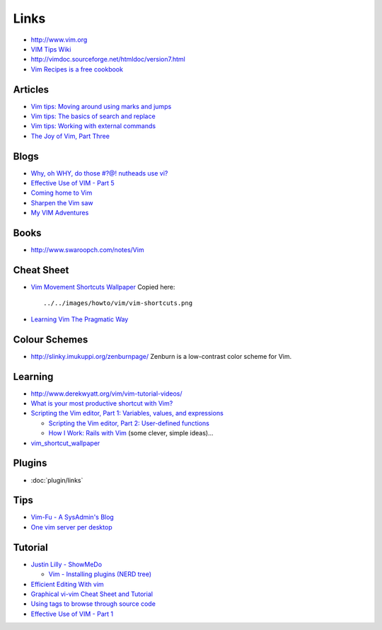Links
*****

- http://www.vim.org
- `VIM Tips Wiki`_
- http://vimdoc.sourceforge.net/htmldoc/version7.html
- `Vim Recipes is a free cookbook`_

Articles
========

- `Vim tips: Moving around using marks and jumps`_
- `Vim tips: The basics of search and replace`_
- `Vim tips: Working with external commands`_
- `The Joy of Vim, Part Three`_

Blogs
=====

- `Why, oh WHY, do those #?@! nutheads use vi?`_
- `Effective Use of VIM - Part 5`_
- `Coming home to Vim`_
- `Sharpen the Vim saw`_
- `My VIM Adventures`_

Books
=====

- http://www.swaroopch.com/notes/Vim

Cheat Sheet
===========

- `Vim Movement Shortcuts Wallpaper`_ Copied here:

  ::

    ../../images/howto/vim/vim-shortcuts.png

- `Learning Vim The Pragmatic Way`_

Colour Schemes
==============

- http://slinky.imukuppi.org/zenburnpage/
  Zenburn is a low-contrast color scheme for Vim.

Learning
========

- http://www.derekwyatt.org/vim/vim-tutorial-videos/
- `What is your most productive shortcut with Vim?`_
- `Scripting the Vim editor, Part 1: Variables, values, and expressions`_

  - `Scripting the Vim editor, Part 2: User-defined functions`_
  - `How I Work: Rails with Vim`_ (some clever, simple ideas)...

- `vim_shortcut_wallpaper`_

Plugins
=======

- :doc:`plugin/links`

Tips
====

- `Vim-Fu - A SysAdmin's Blog`_
- `One vim server per desktop`_

Tutorial
========

- `Justin Lilly - ShowMeDo`_

  - `Vim - Installing plugins (NERD tree)`_

- `Efficient Editing With vim`_
- `Graphical vi-vim Cheat Sheet and Tutorial`_
- `Using tags to browse through source code`_
- `Effective Use of VIM - Part 1`_


.. _`Coming home to Vim`: http://weblog.jamisbuck.org/2008/10/10/coming-home-to-vim
.. _`Effective Use of VIM - Part 1`: http://atoztoa.blogspot.com/2008/07/effective-use-of-vim-part-1.html
.. _`Effective Use of VIM - Part 5`: http://www.atoztoa.com/2009/01/effective-use-of-vim-part-5.html
.. _`Efficient Editing With vim`: http://jmcpherson.org/editing.html
.. _`Graphical vi-vim Cheat Sheet and Tutorial`: http://www.viemu.com/a_vi_vim_graphical_cheat_sheet_tutorial.html
.. _`How I Work: Rails with Vim`: http://blip.tv/file/1372096
.. _`Justin Lilly - ShowMeDo`: http://showmedo.com/videos/?author=9521
.. _`Learning Vim The Pragmatic Way`: http://jrmiii.com/2009/03/06/learning-vim-the-pragmatic-way.html
.. _`My VIM Adventures`: http://www.codekoala.com/blog/2009/my-vim-adventures/
.. _`One vim server per desktop`: http://www.openhex.org/notes/2011/1/27/one-vim-server-per-desktops
.. _`Scripting the Vim editor, Part 1: Variables, values, and expressions`: https://www.ibm.com/developerworks/linux/library/l-vim-script-1/
.. _`Scripting the Vim editor, Part 2: User-defined functions`: https://www.ibm.com/developerworks/linux/library/l-vim-script-2/
.. _`Sharpen the Vim saw`: http://ivanidris.net/wordpress/index.php/2009/02/03/sharpen-the-vim-saw
.. _`The Joy of Vim, Part Three`: http://www.linux-mag.com/id/3028/
.. _`Using tags to browse through source code`: http://applications.linux.com/article.pl?sid=07/01/22/167212
.. _`Vim - Installing plugins (NERD tree)`: http://showmedo.com/videos/video?name=3160050&fromSeriesID=316
.. _`Vim Movement Shortcuts Wallpaper`: http://naleid.com/blog/2010/10/04/vim-movement-shortcuts-wallpaper/
.. _`Vim Recipes is a free cookbook`: http://vim.runpaint.org/
.. _`VIM Tips Wiki`: http://vim.wikia.com/wiki/Main_Page
.. _`Vim tips: Moving around using marks and jumps`: http://www.linux.com/article.pl?sid=06/05/04/1648245
.. _`Vim tips: The basics of search and replace`: http://applications.linux.com/article.pl?sid=06/06/26/1525255&tid=13
.. _`Vim tips: Working with external commands`: http://www.linux.com/article.pl?sid=06/10/10/2123208
.. _`Vim-Fu - A SysAdmin's Blog`: http://www.vim-fu.com/?cat=3
.. _`vim_shortcut_wallpaper`: https://github.com/LevelbossMike/vim_shortcut_wallpaper
.. _`What is your most productive shortcut with Vim?`: http://stackoverflow.com/questions/1218390/what-is-your-most-productive-shortcut-with-vim/
.. _`Why, oh WHY, do those #?@! nutheads use vi?`: http://www.viemu.com/a-why-vi-vim.html
